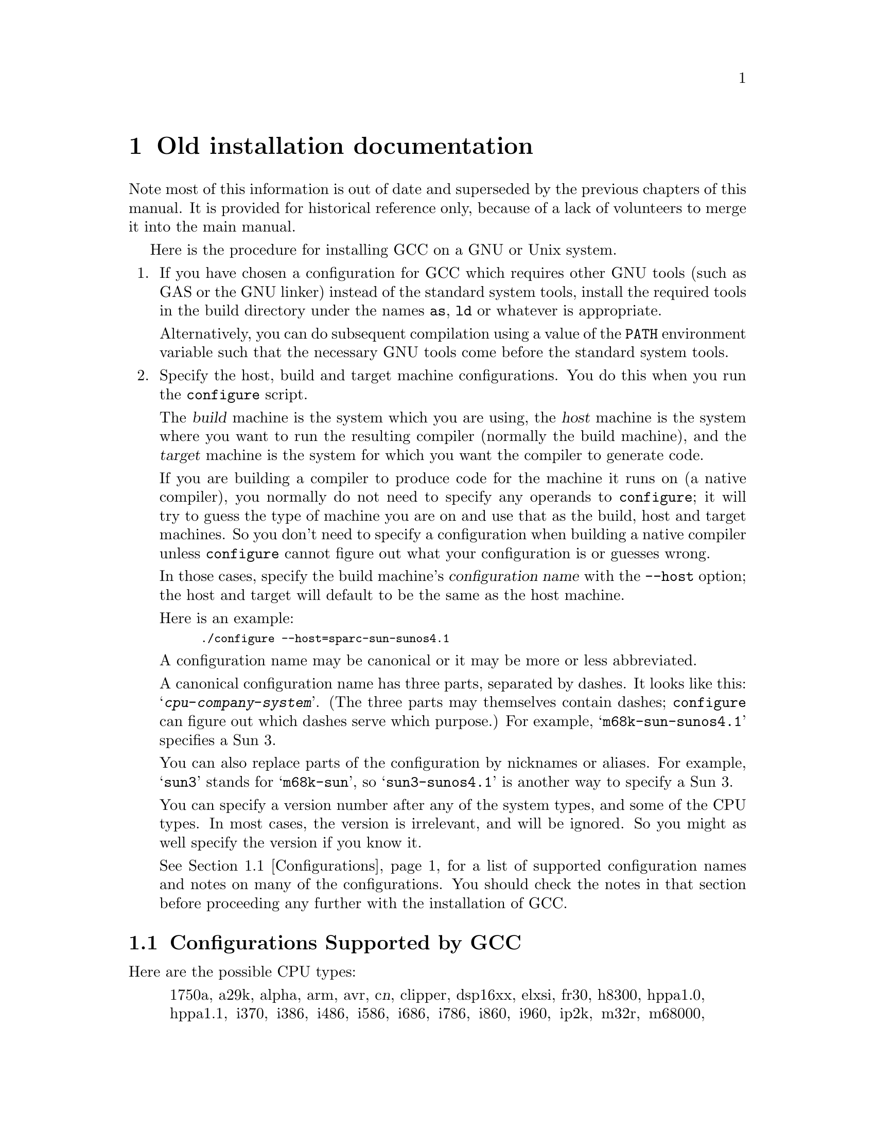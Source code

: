 @c Copyright (C) 1988-2016 Free Software Foundation, Inc.
@c This is part of the GCC manual.
@c For copying conditions, see the file install.texi.

@ifnothtml
@comment node-name,     next,          previous, up
@node    Old, GNU Free Documentation License, Specific, Top
@end ifnothtml
@html
<h1 align="center">Old installation documentation</h1>
@end html
@ifnothtml
@chapter Old installation documentation
@end ifnothtml

Note most of this information is out of date and superseded by the
previous chapters of this manual.  It is provided for historical
reference only, because of a lack of volunteers to merge it into the
main manual.

@ifnothtml
@menu
* Configurations::    Configurations Supported by GCC.
@end menu
@end ifnothtml

Here is the procedure for installing GCC on a GNU or Unix system.

@enumerate
@item
If you have chosen a configuration for GCC which requires other GNU
tools (such as GAS or the GNU linker) instead of the standard system
tools, install the required tools in the build directory under the names
@file{as}, @file{ld} or whatever is appropriate.

Alternatively, you can do subsequent compilation using a value of the
@code{PATH} environment variable such that the necessary GNU tools come
before the standard system tools.

@item
Specify the host, build and target machine configurations.  You do this
when you run the @file{configure} script.

The @dfn{build} machine is the system which you are using, the
@dfn{host} machine is the system where you want to run the resulting
compiler (normally the build machine), and the @dfn{target} machine is
the system for which you want the compiler to generate code.

If you are building a compiler to produce code for the machine it runs
on (a native compiler), you normally do not need to specify any operands
to @file{configure}; it will try to guess the type of machine you are on
and use that as the build, host and target machines.  So you don't need
to specify a configuration when building a native compiler unless
@file{configure} cannot figure out what your configuration is or guesses
wrong.

In those cases, specify the build machine's @dfn{configuration name}
with the @option{--host} option; the host and target will default to be
the same as the host machine.

Here is an example:

@smallexample
./configure --host=sparc-sun-sunos4.1
@end smallexample

A configuration name may be canonical or it may be more or less
abbreviated.

A canonical configuration name has three parts, separated by dashes.
It looks like this: @samp{@var{cpu}-@var{company}-@var{system}}.
(The three parts may themselves contain dashes; @file{configure}
can figure out which dashes serve which purpose.)  For example,
@samp{m68k-sun-sunos4.1} specifies a Sun 3.

You can also replace parts of the configuration by nicknames or aliases.
For example, @samp{sun3} stands for @samp{m68k-sun}, so
@samp{sun3-sunos4.1} is another way to specify a Sun 3.

You can specify a version number after any of the system types, and some
of the CPU types.  In most cases, the version is irrelevant, and will be
ignored.  So you might as well specify the version if you know it.

See @ref{Configurations}, for a list of supported configuration names and
notes on many of the configurations.  You should check the notes in that
section before proceeding any further with the installation of GCC@.

@end enumerate

@ifnothtml
@node Configurations, , , Old
@section Configurations Supported by GCC
@end ifnothtml
@html
<h2>@anchor{Configurations}Configurations Supported by GCC</h2>
@end html
@cindex configurations supported by GCC

Here are the possible CPU types:

@quotation
@c gmicro, fx80, spur and tahoe omitted since they don't work.
1750a, a29k, alpha, arm, avr, c@var{n}, clipper, dsp16xx, elxsi, fr30, h8300,
hppa1.0, hppa1.1, i370, i386, i486, i586, i686, i786, i860, i960, ip2k, m32r,
m68000, m68k, m88k, mcore, mips, mipsel, mips64, mips64el,
mn10200, mn10300, ns32k, pdp11, powerpc, powerpcle, romp, rs6000, sh, sparc,
sparclite, sparc64, v850, vax, we32k.
@end quotation

Here are the recognized company names.  As you can see, customary
abbreviations are used rather than the longer official names.

@c What should be done about merlin, tek*, dolphin?
@quotation
acorn, alliant, altos, apollo, apple, att, bull,
cbm, convergent, convex, crds, dec, dg, dolphin,
elxsi, encore, harris, hitachi, hp, ibm, intergraph, isi,
mips, motorola, ncr, next, ns, omron, plexus,
sequent, sgi, sony, sun, tti, unicom, wrs.
@end quotation

The company name is meaningful only to disambiguate when the rest of
the information supplied is insufficient.  You can omit it, writing
just @samp{@var{cpu}-@var{system}}, if it is not needed.  For example,
@samp{vax-ultrix4.2} is equivalent to @samp{vax-dec-ultrix4.2}.

Here is a list of system types:

@quotation
386bsd, aix, acis, amigaos, aos, aout, aux, bosx, bsd, clix, coff, ctix, cxux,
dgux, dynix, ebmon, ecoff, elf, esix, freebsd, hms, genix, gnu, linux,
linux-gnu, hiux, hpux, iris, irix, isc, luna, lynxos, mach, minix, msdos, mvs,
netbsd, newsos, nindy, ns, osf, osfrose, ptx, riscix, riscos, rtu, sco, sim,
solaris, sunos, sym, sysv, udi, ultrix, unicos, uniplus, unos, vms, vsta,
vxworks, winnt, xenix.
@end quotation

@noindent
You can omit the system type; then @file{configure} guesses the
operating system from the CPU and company.

You can add a version number to the system type; this may or may not
make a difference.  For example, you can write @samp{bsd4.3} or
@samp{bsd4.4} to distinguish versions of BSD@.  In practice, the version
number is most needed for @samp{sysv3} and @samp{sysv4}, which are often
treated differently.

@samp{linux-gnu} is the canonical name for the GNU/Linux target; however
GCC will also accept @samp{linux}.  The version of the kernel in use is
not relevant on these systems.  A suffix such as @samp{libc1} or @samp{aout}
distinguishes major versions of the C library; all of the suffixed versions
are obsolete.

If you specify an impossible combination such as @samp{i860-dg-vms},
then you may get an error message from @file{configure}, or it may
ignore part of the information and do the best it can with the rest.
@file{configure} always prints the canonical name for the alternative
that it used.  GCC does not support all possible alternatives.

Often a particular model of machine has a name.  Many machine names are
recognized as aliases for CPU/company combinations.  Thus, the machine
name @samp{sun3}, mentioned above, is an alias for @samp{m68k-sun}.
Sometimes we accept a company name as a machine name, when the name is
popularly used for a particular machine.  Here is a table of the known
machine names:

@quotation
3300, 3b1, 3b@var{n}, 7300, altos3068, altos,
apollo68, att-7300, balance,
convex-c@var{n}, crds, decstation-3100,
decstation, delta, encore,
fx2800, gmicro, hp7@var{nn}, hp8@var{nn},
hp9k2@var{nn}, hp9k3@var{nn}, hp9k7@var{nn},
hp9k8@var{nn}, iris4d, iris, isi68,
m3230, magnum, merlin, miniframe,
mmax, news-3600, news800, news, next,
pbd, pc532, pmax, powerpc, powerpcle, ps2, risc-news,
rtpc, sun2, sun386i, sun386, sun3,
sun4, symmetry, tower-32, tower.
@end quotation

@noindent
Remember that a machine name specifies both the cpu type and the company
name.
